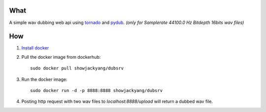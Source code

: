 What
----
A simple wav dubbing web api using `tornado <https://github.com/tornadoweb/tornado>`_ and `pydub <https://github.com/jiaaro/pydub>`_.
*(only for Samplerate 44100.0 Hz Bitdepth 16bits wav files)*

How
---
1. `Install docker <http://docs.docker.com/installation/debian/>`_ 
2. Pull the docker image from dockerhub::

	sudo docker pull showjackyang/dubsrv

3. Run the docker image::

	sudo docker run -d -p 8888:8888 showjackyang/dubsrv

4. Posting http request with two wav files to *localhost:8888/upload* will return a dubbed wav file.

